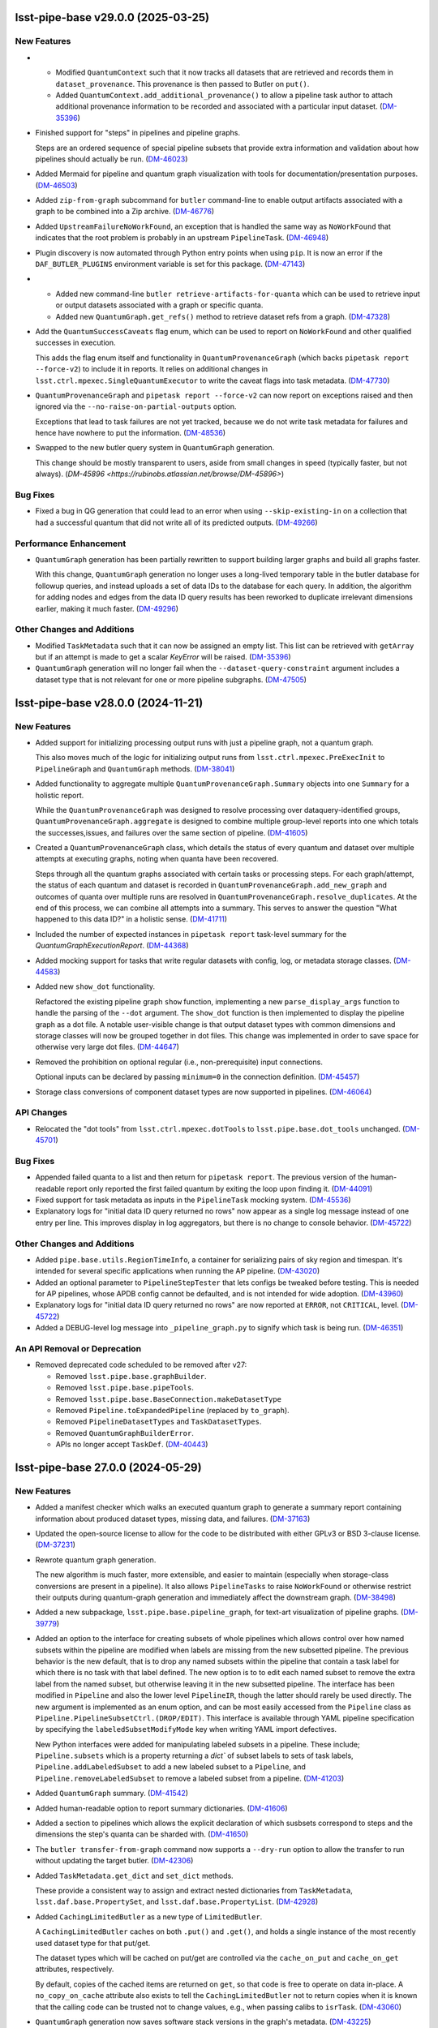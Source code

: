 lsst-pipe-base v29.0.0 (2025-03-25)
===================================

New Features
------------

- * Modified ``QuantumContext`` such that it now tracks all datasets that are retrieved and records them in ``dataset_provenance``.
    This provenance is then passed to Butler on ``put()``.
  * Added ``QuantumContext.add_additional_provenance()`` to allow a pipeline task author to attach additional provenance information to be recorded and associated with a particular input dataset. (`DM-35396 <https://rubinobs.atlassian.net/browse/DM-35396>`_)
- Finished support for "steps" in pipelines and pipeline graphs.

  Steps are an ordered sequence of special pipeline subsets that provide extra information and validation about how pipelines should actually be run. (`DM-46023 <https://rubinobs.atlassian.net/browse/DM-46023>`_)
- Added Mermaid for pipeline and quantum graph visualization with tools for documentation/presentation purposes. (`DM-46503 <https://rubinobs.atlassian.net/browse/DM-46503>`_)
- Added ``zip-from-graph`` subcommand for ``butler`` command-line to enable output artifacts associated with a graph to be combined into a Zip archive. (`DM-46776 <https://rubinobs.atlassian.net/browse/DM-46776>`_)
- Added ``UpstreamFailureNoWorkFound``, an exception that is handled the same way as ``NoWorkFound`` that indicates that the root problem is probably in an upstream ``PipelineTask``. (`DM-46948 <https://rubinobs.atlassian.net/browse/DM-46948>`_)
- Plugin discovery is now automated through Python entry points when using ``pip``.
  It is now an error if the ``DAF_BUTLER_PLUGINS`` environment variable is set for this package. (`DM-47143 <https://rubinobs.atlassian.net/browse/DM-47143>`_)
- * Added new command-line ``butler retrieve-artifacts-for-quanta`` which can be used to retrieve input or output datasets associated with a graph or specific quanta.
  * Added new ``QuantumGraph.get_refs()`` method to retrieve dataset refs from a graph. (`DM-47328 <https://rubinobs.atlassian.net/browse/DM-47328>`_)
- Add the ``QuantumSuccessCaveats`` flag enum, which can be used to report on ``NoWorkFound`` and other qualified successes in execution.

  This adds the flag enum itself and functionality in ``QuantumProvenanceGraph`` (which backs ``pipetask report --force-v2``) to include it in reports.
  It relies on additional changes in ``lsst.ctrl.mpexec.SingleQuantumExecutor`` to write the caveat flags into task metadata. (`DM-47730 <https://rubinobs.atlassian.net/browse/DM-47730>`_)
- ``QuantumProvenanceGraph`` and ``pipetask report --force-v2`` can now report on exceptions raised and then ignored via the ``--no-raise-on-partial-outputs`` option.

  Exceptions that lead to task failures are not yet tracked, because we do not write task metadata for failures and hence have nowhere to put the information. (`DM-48536 <https://rubinobs.atlassian.net/browse/DM-48536>`_)
- Swapped to the new butler query system in ``QuantumGraph`` generation.

  This change should be mostly transparent to users, aside from small changes in speed (typically faster, but not always). (`DM-45896 <https://rubinobs.atlassian.net/browse/DM-45896>`)

Bug Fixes
---------

- Fixed a bug in QG generation that could lead to an error when using ``--skip-existing-in`` on a collection that had a successful quantum that did not write all of its predicted outputs. (`DM-49266 <https://rubinobs.atlassian.net/browse/DM-49266>`_)


Performance Enhancement
-----------------------

- ``QuantumGraph`` generation has been partially rewritten to support building larger graphs and build all graphs faster.

  With this change, ``QuantumGraph`` generation no longer uses a long-lived temporary table in the butler database for followup queries, and instead uploads a set of data IDs to the database for each query.
  In addition, the algorithm for adding nodes and edges from the data ID query results has been reworked to duplicate irrelevant dimensions earlier, making it much faster. (`DM-49296 <https://rubinobs.atlassian.net/browse/DM-49296>`_)


Other Changes and Additions
---------------------------

- Modified ``TaskMetadata`` such that it can now be assigned an empty list.
  This list can be retrieved with ``getArray`` but if an attempt is made to get a scalar `KeyError` will be raised. (`DM-35396 <https://rubinobs.atlassian.net/browse/DM-35396>`_)
- ``QuantumGraph`` generation will no longer fail when the ``--dataset-query-constraint`` argument includes a dataset type that is not relevant for one or more pipeline subgraphs. (`DM-47505 <https://rubinobs.atlassian.net/browse/DM-47505>`_)


lsst-pipe-base v28.0.0 (2024-11-21)
===================================

New Features
------------

- Added support for initializing processing output runs with just a pipeline graph, not a quantum graph.

  This also moves much of the logic for initializing output runs from ``lsst.ctrl.mpexec.PreExecInit`` to ``PipelineGraph`` and ``QuantumGraph`` methods. (`DM-38041 <https://rubinobs.atlassian.net/browse/DM-38041>`_)
- Added functionality to aggregate multiple ``QuantumProvenanceGraph.Summary`` objects into one ``Summary`` for a holistic report.

  While the ``QuantumProvenanceGraph`` was designed to resolve processing over dataquery-identified groups, ``QuantumProvenanceGraph.aggregate`` is designed to combine multiple group-level reports into one which totals the successes,issues, and failures over the same section of pipeline. (`DM-41605 <https://rubinobs.atlassian.net/browse/DM-41605>`_)
- Created a ``QuantumProvenanceGraph`` class, which details the status of every quantum and dataset over multiple attempts at executing graphs, noting when quanta have been recovered.

  Steps through all the quantum graphs associated with certain tasks or
  processing steps.
  For each graph/attempt, the status of each quantum and dataset is recorded in ``QuantumProvenanceGraph.add_new_graph`` and outcomes of quanta over multiple runs are resolved in ``QuantumProvenanceGraph.resolve_duplicates``.
  At the end of this process, we can combine all attempts into a summary.
  This serves to answer the question "What happened to this data ID?" in a holistic sense. (`DM-41711 <https://rubinobs.atlassian.net/browse/DM-41711>`_)
- Included the number of expected instances in ``pipetask report`` task-level summary for the `QuantumGraphExecutionReport`. (`DM-44368 <https://rubinobs.atlassian.net/browse/DM-44368>`_)
- Added mocking support for tasks that write regular datasets with config, log, or metadata storage classes. (`DM-44583 <https://rubinobs.atlassian.net/browse/DM-44583>`_)
- Added new ``show_dot`` functionality.

  Refactored the existing pipeline graph ``show`` function, implementing a new ``parse_display_args`` function to handle the parsing of the ``--dot`` argument.
  The ``show_dot`` function is then implemented to display the pipeline graph as a dot file.
  A notable user-visible change is that output dataset types with common dimensions and storage classes will now be grouped together in dot files.
  This change was implemented in order to save space for otherwise very large dot files. (`DM-44647 <https://rubinobs.atlassian.net/browse/DM-44647>`_)
- Removed the prohibition on optional regular (i.e., non-prerequisite) input connections.

  Optional inputs can be declared by passing ``minimum=0`` in the connection definition. (`DM-45457 <https://rubinobs.atlassian.net/browse/DM-45457>`_)
- Storage class conversions of component dataset types are now supported in pipelines. (`DM-46064 <https://rubinobs.atlassian.net/browse/DM-46064>`_)


API Changes
-----------

- Relocated the "dot tools" from ``lsst.ctrl.mpexec.dotTools`` to ``lsst.pipe.base.dot_tools`` unchanged. (`DM-45701 <https://rubinobs.atlassian.net/browse/DM-45701>`_)


Bug Fixes
---------

- Appended failed quanta to a list and then return for ``pipetask report``.
  The previous version of the human-readable report only reported the first failed quantum by exiting the loop upon finding it. (`DM-44091 <https://rubinobs.atlassian.net/browse/DM-44091>`_)
- Fixed support for task metadata as inputs in the ``PipelineTask`` mocking system. (`DM-45536 <https://rubinobs.atlassian.net/browse/DM-45536>`_)
- Explanatory logs for "initial data ID query returned no rows" now appear as a single log message instead of one entry per line.
  This improves display in log aggregators, but there is no change to console behavior. (`DM-45722 <https://rubinobs.atlassian.net/browse/DM-45722>`_)


Other Changes and Additions
---------------------------

- Added ``pipe.base.utils.RegionTimeInfo``, a container for serializing pairs of sky region and timespan.
  It's intended for several specific applications when running the AP pipeline. (`DM-43020 <https://rubinobs.atlassian.net/browse/DM-43020>`_)
- Added an optional parameter to ``PipelineStepTester`` that lets configs be tweaked before testing.
  This is needed for AP pipelines, whose APDB config cannot be defaulted, and is not intended for wide adoption. (`DM-43960 <https://rubinobs.atlassian.net/browse/DM-43960>`_)
- Explanatory logs for "initial data ID query returned no rows" are now reported at ``ERROR``, not ``CRITICAL``, level. (`DM-45722 <https://rubinobs.atlassian.net/browse/DM-45722>`_)
- Added a DEBUG-level log message into ``_pipeline_graph.py`` to signify which task is being run. (`DM-46351 <https://rubinobs.atlassian.net/browse/DM-46351>`_)


An API Removal or Deprecation
-----------------------------

- Removed deprecated code scheduled to be removed after v27:

  * Removed ``lsst.pipe.base.graphBuilder``.
  * Removed ``lsst.pipe.base.pipeTools``.
  * Removed ``lsst.pipe.base.BaseConnection.makeDatasetType``
  * Removed ``Pipeline.toExpandedPipeline`` (replaced by ``to_graph``).
  * Removed ``PipelineDatasetTypes`` and ``TaskDatasetTypes``.
  * Removed ``QuantumGraphBuilderError``.
  * APIs no longer accept ``TaskDef``. (`DM-40443 <https://rubinobs.atlassian.net/browse/DM-40443>`_)


lsst-pipe-base 27.0.0 (2024-05-29)
==================================

New Features
------------

- Added a manifest checker which walks an executed quantum graph to generate a
  summary report containing information about produced dataset types, missing data, and failures. (`DM-37163 <https://rubinobs.atlassian.net/browse/DM-37163>`_)
- Updated the open-source license to allow for the code to be distributed with either GPLv3 or BSD 3-clause license. (`DM-37231 <https://rubinobs.atlassian.net/browse/DM-37231>`_)
- Rewrote quantum graph generation.

  The new algorithm is much faster, more extensible, and easier to maintain (especially when storage-class conversions are present in a pipeline).
  It also allows ``PipelineTasks`` to raise ``NoWorkFound`` or otherwise restrict their outputs during quantum-graph generation and immediately affect the downstream graph. (`DM-38498 <https://rubinobs.atlassian.net/browse/DM-38498>`_)
- Added a new subpackage, ``lsst.pipe.base.pipeline_graph``, for text-art visualization of pipeline graphs. (`DM-39779 <https://rubinobs.atlassian.net/browse/DM-39779>`_)
- Added an option to the interface for creating subsets of whole pipelines which allows control over how named subsets within the pipeline are modified when labels are missing from the new subsetted pipeline.
  The previous behavior is the new default, that is to drop any named subsets within the pipeline that contain a task label for which there is no task with that label defined.
  The new option is to to edit each named subset to remove the extra label from the named subset, but otherwise leaving it in the new subsetted pipeline.
  The interface has been modified in ``Pipeline`` and also the lower level ``PipelineIR``, though the latter should rarely be used directly. The new argument is implemented as an enum option, and can be most easily accessed from the ``Pipeline`` class as ``Pipeline.PipelineSubsetCtrl.(DROP/EDIT)``.
  This interface is available through YAML pipeline specification by specifying the ``labeledSubsetModifyMode`` key when writing YAML import defectives.

  New Python interfaces were added for manipulating labeled subsets in a pipeline.
  These include; ``Pipeline.subsets`` which is a property returning a `dict`` of subset labels to sets of task labels, ``Pipeline.addLabeledSubset`` to add a new labeled subset to a ``Pipeline``, and ``Pipeline.removeLabeledSubset`` to remove a labeled subset from a pipeline. (`DM-41203 <https://rubinobs.atlassian.net/browse/DM-41203>`_)
- Added ``QuantumGraph`` summary. (`DM-41542 <https://rubinobs.atlassian.net/browse/DM-41542>`_)
- Added human-readable option to report summary dictionaries. (`DM-41606 <https://rubinobs.atlassian.net/browse/DM-41606>`_)
- Added a section to pipelines which allows the explicit declaration of which susbsets correspond to steps and the dimensions the step's quanta can be sharded with. (`DM-41650 <https://rubinobs.atlassian.net/browse/DM-41650>`_)
- The ``butler transfer-from-graph`` command now supports a ``--dry-run`` option to allow the transfer to run without updating the target butler. (`DM-42306 <https://rubinobs.atlassian.net/browse/DM-42306>`_)
- Added ``TaskMetadata.get_dict`` and ``set_dict`` methods.

  These provide a consistent way to assign and extract nested dictionaries from ``TaskMetadata``, ``lsst.daf.base.PropertySet``, and ``lsst.daf.base.PropertyList``. (`DM-42928 <https://rubinobs.atlassian.net/browse/DM-42928>`_)
- Added ``CachingLimitedButler`` as a new type of ``LimitedButler``.

  A ``CachingLimitedButler`` caches on both ``.put()`` and ``.get()``, and holds a single instance of the most recently used dataset type for that put/get.

  The dataset types which will be cached on put/get are controlled via the
  ``cache_on_put`` and ``cache_on_get`` attributes, respectively.

  By default, copies of the cached items are returned on ``get``, so that code is free to operate on data in-place.
  A ``no_copy_on_cache`` attribute also exists to tell the ``CachingLimitedButler`` not to return copies when it is known that the
  calling code can be trusted not to change values, e.g., when passing calibs to
  ``isrTask``. (`DM-43060 <https://rubinobs.atlassian.net/browse/DM-43060>`_)
- ``QuantumGraph`` generation now saves software stack versions in the graph's metadata. (`DM-43225 <https://rubinobs.atlassian.net/browse/DM-43225>`_)
- Added support for testing transient error recovery logic to the ``PipelineTask`` mock system. (`DM-43484 <https://rubinobs.atlassian.net/browse/DM-43484>`_)
- Added ``deferBinding`` attribute to ``Input`` connection, which allows us
  to have an input connection with the same dataset type as an output. (`DM-43572 <https://rubinobs.atlassian.net/browse/DM-43572>`_)


API Changes
-----------

- Deprecated various interfaces that have been obsoleted by ``PipelineGraph``.

  The most prominent deprecations are:

  - the ``Pipeline.toExpandedPipeline``, as well as iteration and task-label indexing for ``Pipeline``;
  - the ``PipelineDatasetTypes`` and ``TaskDatasetTypes`` classes;
  - the old ``GraphBuilder`` interface for building ``QuantumGraph`` objects. (`DM-40441 <https://rubinobs.atlassian.net/browse/DM-40441>`_)
- Modified the ``Instrument`` constructors to be class methods rather than static methods.
  This means that when you call ``Subclass.from_string()`` the returned instrument class is checked to make sure it is a subclass of ``Subclass`` and not just a subclass of ``Instrument``. (`DM-42636 <https://rubinobs.atlassian.net/browse/DM-42636>`_)


Bug Fixes
---------

- Fixed bug in pipeline mocking triggered by declaring a config as an input connection. (`DM-41191 <https://rubinobs.atlassian.net/browse/DM-41191>`_)
- Fixed bug in ``QuantumGraph`` generation triggered by an ``adjustQuantum`` that modifies input edges when prerequisite input edges are present on that quantum. (`DM-41486 <https://rubinobs.atlassian.net/browse/DM-41486>`_)
- Fixed bug in meta class compatibility between Python versions for ``DatasetQueryConstraints`` (`DM-41853 <https://rubinobs.atlassian.net/browse/DM-41853>`_)
- Fixed bug in ``DatasetTypeExecutionReport`` in which extra steps led to miscategorization.
  The "outputs" section of ``pipetask report`` should be correct now. (`DM-41898 <https://rubinobs.atlassian.net/browse/DM-41898>`_)
- Fixed a QG generation bug involving unusual combinations of dimensions and calibration datasets. (`DM-42301 <https://rubinobs.atlassian.net/browse/DM-42301>`_)
- Fixed an incorrect count of previously-successful quanta in ``QuantumGraphBuilder`` logging. (`DM-42737 <https://rubinobs.atlassian.net/browse/DM-42737>`_)
- Fixed component-dataset query bug in execution reports. (`DM-42954 <https://rubinobs.atlassian.net/browse/DM-42954>`_)
- Replaced failing ``QuantumGraph`` packages equality check with a weaker test. (`DM-43538 <https://rubinobs.atlassian.net/browse/DM-43538>`_)
- Propagated ``subsetCtrl`` into ``subset_from_labels`` within the ``subsetFromLabels`` pipeline method. (`DM-44341 <https://rubinobs.atlassian.net/browse/DM-44341>`_)


Other Changes and Additions
---------------------------

- Added workarounds for mypy errors in ``lsst.pipe.base.Struct`` and ``lsst.pipe.base.PipelineTask``. (`DM-34696 <https://rubinobs.atlassian.net/browse/DM-34696>`_)
- Dropped support for Pydantic 1.x. (`DM-42302 <https://rubinobs.atlassian.net/browse/DM-42302>`_)


An API Removal or Deprecation
-----------------------------

* Removed ``topLevelOnly`` parameter from ``TaskMetadata.names()``.
* Removed the ``saveMetadata`` configuration from ``PipelineTask``.
* Removed ``lsst.pipe.base.cmdLineTask.profile`` (use ``lsst.utils.timer.profile`` instead).
* Removed ``ButlerQuantumContext`` class. Use ``QuantumContext`` instead.
* Removed ``recontitutedDimensions`` parameter from ``QuantumNode.from_simple()`` (`DM-40150 <https://rubinobs.atlassian.net/browse/DM-40150>`_)


lsst-pipe-base v26.0.0 (2023-09-22)
===================================

New Features
------------

- Added system for obtaining data ID packer objects from the combination of an ``Instrument`` class and configuration. (`DM-31924 <https://rubinobs.atlassian.net/browse/DM-31924>`_)
- Added a ``PipelineGraph`` class that represents a Pipeline with all configuration overrides applied as a graph. (`DM-33027 <https://rubinobs.atlassian.net/browse/DM-33027>`_)
- Added new command ``butler transfer-from-graph`` to transfer results of execution with Quantum-backed butler. (`DM-33497 <https://rubinobs.atlassian.net/browse/DM-33497>`_)
- ``buildExecutionButler`` method now supports input graph with all dataset references resolved. (`DM-37582 <https://rubinobs.atlassian.net/browse/DM-37582>`_)
- Added convince methods to the Python api for Pipelines.
  These methods allow merging pipelines, adding labels to / removing labels from subsets, and finding subsets containing a specified label. (`DM-37655 <https://rubinobs.atlassian.net/browse/DM-37655>`_)
- An ``Instrument`` can now specify the dataset type definition that it would like to use for raw data.
  This can be done by setting the ``raw_definition`` class property to a tuple of the dataset type name, the dimensions to use for this dataset type, and the storage class name. (`DM-37950 <https://rubinobs.atlassian.net/browse/DM-37950>`_)
- Modified ``InMemoryDatasetHandle`` to allow it to be constructed with keyword arguments that will be converted to the relevant DataId. (`DM-38091 <https://rubinobs.atlassian.net/browse/DM-38091>`_)
- Modified ``InMemoryDatasetHandle`` to allow it to be configured to always deep copy the Python object on ``get()``. (`DM-38694 <https://rubinobs.atlassian.net/browse/DM-38694>`_)
- Revived bit-rotted support for "mocked" ``PipelineTask`` execution and moved it here (from ``ctrl_mpexec``). (`DM-38952 <https://rubinobs.atlassian.net/browse/DM-38952>`_)
- Formalized support for modifying connections in ``PipelineTaskConnections.__init__`` implementations.

  Connections can now be added, removed, or replaced with normal attribute syntax.
  Removing entries from e.g. ``self.inputs`` in ``__init__`` still works for backwards compatibility, but deleting attributes is generally preferred.
  The task dimensions can also be replaced or modified in place in ``__init__``. (`DM-38953 <https://rubinobs.atlassian.net/browse/DM-38953>`_)
- Added a method on ``PipelineTaskConfig`` objects named ``applyConfigOverrides``.
  This method is called by the system executing ``PipelineTask``\ s within a pipeline, and is passed the instrument and config overrides defined within the pipeline for that task. (`DM-39100 <https://rubinobs.atlassian.net/browse/DM-39100>`_)
- Add ``Instrument.make_default_dimension_packer`` to restore simple access to the default data ID packer for an instrument. (`DM-39453 <https://rubinobs.atlassian.net/browse/DM-39453>`_)
- The back-end to quantum graph loading has been optimized such that duplicate objects are not created in memory, but create shared references.
  This results in a large decrease in memory usage, and decrease in load times. (`DM-39582 <https://rubinobs.atlassian.net/browse/DM-39582>`_)
- * A new class ``ExecutionResources`` has been created to record the number of cores and memory that has been allocated for the execution of a quantum.
  * ``QuantumContext`` (newly renamed from ``ButlerQuantumContext``) now has a ``resources`` property that can be queried by a task in ``runQuantum``.
    This can be used to tell the task that it can use multiple cores or possibly should make a more efficient use of the available memory resources. (`DM-39661 <https://rubinobs.atlassian.net/browse/DM-39661>`_)
- Made it possible to deprecate ``PipelineTask`` connections. (`DM-39902 <https://rubinobs.atlassian.net/browse/DM-39902>`_)
- Parameters defined in a Pipeline can now be used within a config Python block as well as within config files loaded by a Pipeline. (`DM-40198 <https://rubinobs.atlassian.net/browse/DM-40198>`_)
- When looking up prerequisite inputs with skypix data IDs (e.g., reference catalogs) for a quantum whose data ID is not spatial, use the union of the spatial regions of the input and output datasets as a constraint.

  This keeps global sequence-point tasks from being given all such datasets in the input collections. (`DM-40243 <https://rubinobs.atlassian.net/browse/DM-40243>`_)
- Added support for init-input/output datasets in PipelineTask mocking. (`DM-40381 <https://rubinobs.atlassian.net/browse/DM-40381>`_)


API Changes
-----------

- Several changes to API to add support for ``QuantumBackedButler``:

  * Added a ``globalInitOutputRefs`` method to the ``QuantumGraph`` class which returns global per-graph output dataset references (e.g. for "packages" dataset type).
  * ``ButlerQuantumContext`` can work with either ``Butler`` or ``LimitedButler``.
    Its ``__init__`` method should not be used directly, instead one of the two new class methods should be used - ``from_full`` or ``from_limited``.
  * The ``ButlerQuantumContext.registry`` attribute was removed, and ``ButlerQuantumContext.dimensions`` has been added to hold the ``DimensionUniverse``.
  * The abstract method ``TaskFactory.makeTask`` was updated and simplified to accept ``TaskDef`` and ``LimitedButler``. (`DM-33497 <https://rubinobs.atlassian.net/browse/DM-33497>`_)
- * ``ButlerQuantumContext`` was updated to only need a ``LimitedButler``.
  * Factory methods ``from_full`` and ``from_limited`` were dropped, a constructor accepting a ``LimitedButler`` instance is now used to make instances. (`DM-37704 <https://rubinobs.atlassian.net/browse/DM-37704>`_)
- - Added method ``QuantumGraph.updateRun``.
    This new method updates run collection name and dataset IDs for all output and intermediate datasets in a graph, allowing the graph to be reused.
  - ``GraphBuilder.makeGraph`` method dropped the ``resolveRefs`` argument, the builder now always makes resolved references.
    The ``run`` argument is now required to be non-empty string. (`DM-38780 <https://rubinobs.atlassian.net/browse/DM-38780>`_)


Bug Fixes
---------

- Fixed a bug that led to valid storage class conversions being rejected when using execution butler. (`DM-38614 <https://rubinobs.atlassian.net/browse/DM-38614>`_)
- Fixed a bug related to checking component datasets in execution butler creation, introduced in `DM-38614 <https://rubinobs.atlassian.net/browse/DM-38614>`_. (`DM-38888 <https://rubinobs.atlassian.net/browse/DM-38888>`_)
- Fixed handling of storage classes in ``QuantumGraph`` generation.

  This could lead to a failure downstream in execution butler creation, and would likely have led to problems with Quantum-Backed Butler usage as well. (`DM-39198 <https://rubinobs.atlassian.net/browse/DM-39198>`_)
- Fixed a bug in ``QuantumGraph`` generation that could result in datasets from ``skip_existing_in`` collections being used as outputs, and another that prevented ``QuantumGraph`` generation when a ``skip_existing_in`` collection has some outputs from a failed quantum. (`DM-39672 <https://rubinobs.atlassian.net/browse/DM-39672>`_)
- Fixed a bug in quantum graph builder which resulted in missing datastore records for calibration datasets.
  This bug was causing failures for ``pipetask`` execution with quantum-backed butler. (`DM-40254 <https://rubinobs.atlassian.net/browse/DM-40254>`_)
- Ensured QuantumGraphs are built with datastore records for init-input datasets that might have been produced by another task in the pipeline, but will not be because all quanta for that task were skipped due to existing outputs. (`DM-40381 <https://rubinobs.atlassian.net/browse/DM-40381>`_)
- ``QuantumGraph.updateRun()`` method was fixed to update dataset ID in references which have their run collection changed. (`DM-40392 <https://rubinobs.atlassian.net/browse/DM-40392>`_)


Other Changes and Additions
---------------------------

- Modified the calling signature for the ``Task`` constructor such that only the ``config`` parameter can be positional.
  All other parameters must now be keyword parameters. (`DM-15325 <https://rubinobs.atlassian.net/browse/DM-15325>`_)
- The ``Struct`` class is now a subclass of ``SimpleNamespace``. (`DM-36649 <https://rubinobs.atlassian.net/browse/DM-36649>`_)
- The ``DuplicateOutputError`` logger now produces a more helpful error message. (`DM-38234 <https://rubinobs.atlassian.net/browse/DM-38234>`_)
- * Execution butler creation has been changed to use the ``DatasetRefs`` from the graph rather than creating new registry entries from the dataIDs.
    This is possible now that the graph is always created with resolved refs and ensures that provenance is consistent between the graph and the outputs.
  * This change to execution butler required that ``ButlerQuantumContext.put()`` no longer unresolves the graph ``DatasetRef`` (otherwise there would be a dataset ID mismatch).
    This results in the dataset always using the output run defined in the graph even if the Butler was created with a different default run. (`DM-38779 <https://rubinobs.atlassian.net/browse/DM-38779>`_)
- Stopped sorting Pipeline elements on read.

  Ordering specified in pipeline files is now preserved instead. (`DM-38953 <https://rubinobs.atlassian.net/browse/DM-38953>`_)
- Loosened documentation of ``QuantumGraph.inputQuanta`` and ``outputQuanta``.
  They are not guaranteed to be (and currently are not) lists, so the new documentation describes them as iterables.

  Documented ``universe`` constructor parameter to ``QuantumGraph``.

  Brought ``QuantumGraph`` property docs in line with DM standards.


An API Removal or Deprecation
-----------------------------

- * Removed deprecated kwargs parameter from in-memory equivalent dataset handle.
  * Removed deprecated ``pipe_base`` ``timer`` module (it was moved to ``utils``).
  * Removed the warning from deprecated ``PipelineIR._read_imports`` and replaced with a raise.
  * Removed the warning from deprecated ``Pipeline._parse_file_specifier`` and replaced with a raise.
  * Removed deprecated methods from ``TaskMetadata``. (`DM-37534 <https://rubinobs.atlassian.net/browse/DM-37534>`_)
- - The ``PipelineTaskConfig.saveMetadata`` field is now deprecated and will be removed after v26.
    Its value is ignored and task metadata is always saved.
  - The ``ResourceConfig`` class has been removed; it was never used. (`DM-39377 <https://rubinobs.atlassian.net/browse/DM-39377>`_)
- Deprecated the ``reconstituteDimensions`` argument from ``QuantumNode.from_simple`` (`DM-39582 <https://rubinobs.atlassian.net/browse/DM-39582>`_)
- ``ButlerQuantumContext`` has been renamed to ``QuantumContext``.
  This reflects the additional functionality it now has. (`DM-39661 <https://rubinobs.atlassian.net/browse/DM-39661>`_)
- Removed support for reading quantum graphs in pickle format. (`DM-40032 <https://rubinobs.atlassian.net/browse/DM-40032>`_)


lsst-pipe-base v25.0.0 (2023-02-28)
===================================

This is the first release without any support for the Generation 2 middleware.

New Features
------------

- Added ``PipelineStepTester`` class, to enable testing that multi-step pipelines are able to run without error. (`DM-33779 <https://rubinobs.atlassian.net/browse/DM-33779>`_)
- ``QuantumGraph`` now saves the ``DimensionUniverse`` it was created with when it is persisted. This removes the need
  to explicitly pass the ``DimensionUniverse`` when loading a saved graph. (`DM-35082 <https://rubinobs.atlassian.net/browse/DM-35082>`_)
- * Added support for transferring files into execution butler. (`DM-35494 <https://rubinobs.atlassian.net/browse/DM-35494>`_)
- A new class ``InMemoryDatasetHandle`` is now available.
  This class provides a variant of ``lsst.daf.butler.DeferredDatasetHandle`` that does not require a butler and lets you store your in-memory objects in something that looks like one and so can be passed to ``Task.run()`` methods that expect to be able to do deferred loading. (`DM-35741 <https://rubinobs.atlassian.net/browse/DM-35741>`_)
- * Add unit test to cover the new ``getNumberOfQuantaForTask`` method.
  * Add graph interface, ``getNumberOfQuantaForTask``, to determine number of quanta associated with a given ``taskDef``.
  * Modifications to ``getQuantaForTask`` to support showing added additional quanta information in the logger. (`DM-36145 <https://rubinobs.atlassian.net/browse/DM-36145>`_)
- Allow ``PipelineTasks`` to provide defaults for the ``--dataset-query-constraints`` option for the ``pipetask`` tool. (`DM-37786 <https://rubinobs.atlassian.net/browse/DM-37786>`_)


API Changes
-----------

- ``ButlerQuantumContext.get`` method can accept `None` as a reference and returns `None` as a result object. (`DM-35752 <https://rubinobs.atlassian.net/browse/DM-35752>`_)
- ``GraphBuilder.makeGraph`` method adds ``bind`` parameter for bind values to use with the user expression. (`DM-36487 <https://rubinobs.atlassian.net/browse/DM-36487>`_)
- ``InMemoryDatasetHandle`` now supports storage class conversion on ``get()``. (`DM-4551 <https://rubinobs.atlassian.net/browse/DM-4551>`_)


Bug Fixes
---------

- ``lsst.pipe.base.testUtils.makeQuantum`` no longer crashes if given a connection that is set to a dataset component. (`DM-35721 <https://rubinobs.atlassian.net/browse/DM-35721>`_)
- Ensure ``QuantumGraphs`` are given a ``DimensionUniverse`` at construction.

  This fixes a mostly-spurious dimension universe inconsistency warning when reading QuantumGraphs, introduced on `DM-35082 <https://rubinobs.atlassian.net/browse/DM-35082>`_. (`DM-35681 <https://rubinobs.atlassian.net/browse/DM-35681>`_)
- Fixed an error message that says that repository state has changed during ``QuantumGraph`` generation when init input datasets are just missing. (`DM-37786 <https://rubinobs.atlassian.net/browse/DM-37786>`_)


Other Changes and Additions
---------------------------

- Make diagnostic logging for empty ``QuantumGraphs`` harder to ignore.

  Log messages have been upgraded from ``WARNING`` to ``FATAL``, and an exception traceback that tends to hide them has been removed. (`DM-36360 <https://rubinobs.atlassian.net/browse/DM-36360>`_)


An API Removal or Deprecation
-----------------------------

- Removed the ``Task.getSchemaCatalogs`` and ``Task.getAllSchemaCatalogs`` APIs.
  These were used by ``CmdLineTask`` but are no longer used in the current middleware. (`DM-2850 <https://rubinobs.atlassian.net/browse/DM-2850>`_)
- Relocated ``lsst.pipe.base.cmdLineTask.profile`` to ``lsst.utils.timer.profile``.
  This was relocated as part of the Gen2 removal that includes the removal of ``CmdLineTask``. (`DM-35697 <https://rubinobs.atlassian.net/browse/DM-35697>`_)
- * ``ArgumentParser``, ``CmdLineTask``, and ``TaskRunner`` classes have been removed and associated gen2 documentation.
  * The ``PipelineIR.from_file()`` method has been removed.
  * The ``getTaskLogger`` function has been removed. (`DM-35917 <https://rubinobs.atlassian.net/browse/DM-35917>`_)
- Replaced ``CmdLineTask`` and ``ArgumentParser`` with non-functioning stubs, disabling all Gen2 functionality.
  A deprecation message is now issued but the classes do nothing. (`DM-35675 <https://rubinobs.atlassian.net/browse/DM-35675>`_)


lsst-pipe-base v24.0.0 (2022-08-26)
===================================

New Features
------------

- Add the ability for user control over dataset constraints in `~lsst.pipe.base.QuantumGraph` creation. (`DM-31769 <https://rubinobs.atlassian.net/browse/DM-31769>`_)
- Builds using ``setuptools`` now calculate versions from the Git repository, including the use of alpha releases for those associated with weekly tags. (`DM-32408 <https://rubinobs.atlassian.net/browse/DM-32408>`_)
- Improve diagnostics for empty `~lsst.pipe.base.QuantumGraph`. (`DM-32459 <https://rubinobs.atlassian.net/browse/DM-32459>`_)
- A new class has been written for handling `~lsst.pipe.base.Task` metadata.
  `lsst.pipe.base.TaskMetadata` will in future become the default metadata class for `~lsst.pipe.base.Task`, replacing ``lsst.daf.base.PropertySet``.
  The new metadata class is not yet enabled by default. (`DM-32682 <https://rubinobs.atlassian.net/browse/DM-32682>`_)
- * Add ``TaskMetadata.to_dict()`` method (this is now used by the ``lsst.daf.base.PropertySet.from_mapping()`` method and triggered by the Butler if type conversion is needed).
  * Use the existing metadata storage class definition if one already exists in a repository.
  * Switch `~lsst.pipe.base.Task` to use `~lsst.pipe.base.TaskMetadata` for storing task metadata, rather than ``lsst.daf.base.PropertySet``.
    This removes a C++ dependency from the middleware. (`DM-33155 <https://rubinobs.atlassian.net/browse/DM-33155>`_)
- * Added `lsst.pipe.base.Instrument` to represent an instrument in Butler registry.
  * Added ``butler register-instrument`` command (relocated from ``obs_base``).
  * Added a formatter for ``pex_config`` `~lsst.pex.config.Config` objects. (`DM-34105 <https://rubinobs.atlassian.net/browse/DM-34105>`_)


Bug Fixes
---------

- Fixed a bug where imported pipeline parameters were taking preference over "top-level" preferences (`DM-32080 <https://rubinobs.atlassian.net/browse/DM-32080>`_)


Other Changes and Additions
---------------------------

- If a `~lsst.pipe.base.PipelineTask` has connections that have a different storage class for a dataset type than the one defined in registry, this will now be allowed if the  storage classes are compatible.
  The `~lsst.pipe.base.Task` ``run()`` method will be given the Python type it expects and can return the Python type it has declared it returns.
  The Butler will do the type conversion automatically. (`DM-33303 <https://rubinobs.atlassian.net/browse/DM-33303>`_)
- Topological sorting of pipelines on write has been disabled; the order in which the pipeline tasks were read/added is preserved instead.
  This makes it unnecessary to import all tasks referenced by the pipeline in order to write it. (`DM-34155 <https://rubinobs.atlassian.net/browse/DM-34155>`_)


lsst-pipe-base v23.0.1 (2022-02-02)
===================================

Miscellaneous Changes of Minor Interest
---------------------------------------

- Execution butler creation time has been reduced significantly by avoiding unnecessary checks for existence of files in the datastore. (`DM-33345 <https://rubinobs.atlassian.net/browse/DM-33345>`_)


lsst-pipe-base v23.0.0 (2021-12-10)
===================================

New Features
------------

- Added a new facility for creating "lightweight" (execution) butlers that pre-fills a local SQLite registry. This can allow a pipeline to be executed without talking to the main registry. (`DM-28646 <https://rubinobs.atlassian.net/browse/DM-28646>`_)
- Allow ``PipelineTasks`` inputs and outputs to be optional under certain conditions, so tasks with no work to do can be skipped without blocking downstream tasks from running. (`DM-30649 <https://rubinobs.atlassian.net/browse/DM-30649>`_)
- Log diagnostic information when QuantumGraphs are empty because the initial query yielded no results.

  At present, these diagnostics only cover missing input datasets, which is a common way to get an empty QuantumGraph, but not the only way. (`DM-31583 <https://rubinobs.atlassian.net/browse/DM-31583>`_)


API Changes
-----------

- ``GraphBuilder`` constructor boolean argument ``skipExisting`` is replaced with
  ``skipExistingIn`` which accepts collections to check for existing quantum
  outputs. (`DM-27492 <https://rubinobs.atlassian.net/browse/DM-27492>`_)


Other Changes and Additions
---------------------------

- The logger associated with ``Task`` is now derived from a Python `logging.Logger` and not `lsst.log.Log`.
  This logger includes a new ``verbose()`` log method as an intermediate between ``INFO`` and ``DEBUG``. (`DM-30301 <https://rubinobs.atlassian.net/browse/DM-30301>`_)
- Added metadata to QuantumGraphs. This changed the on disk save format, but is backwards compatible with graphs saved with previous versions of the QuantumGraph code. (`DM-30702 <https://rubinobs.atlassian.net/browse/DM-30702>`_)
- All Doxygen documentation has been removed and replaced by Sphinx. (`DM-23330 <https://rubinobs.atlassian.net/browse/DM-23330>`_)
- New documentation on writing pipelines has been added. (`DM-27416 <https://rubinobs.atlassian.net/browse/DM-27416>`_)


lsst-pipe-base v22.0 (2021-04-01)
=================================

New Features
------------

* Add ways to test a PipelineTask's init inputs/outputs [DM-23156]
* Pipelines can now support URIs [DM-28036]
* Graph files can now be loaded and saved via URIs [DM-27682]
* A new format for saving graphs has been developed (with a ``.qgraph`` extension). This format supports the ability to read a subset of a graph from an object store. [DM-27784]
* Graph building with a pipeline that specifies an instrument no longer needs an explicit instrument to be given. [DM-27985]
* A ``parameters`` section has been added to pipeline definitions. [DM-27633]
